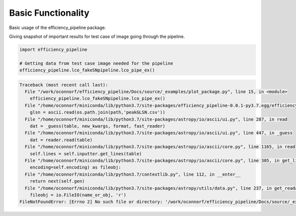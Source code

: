 .. only:: html

    .. note::
        :class: sphx-glr-download-link-note

        Click :ref:`here <sphx_glr_download_examples_plot_package.py>`     to download the full example code
    .. rst-class:: sphx-glr-example-title

    .. _sphx_glr_examples_plot_package.py:


===================
Basic Functionality
===================

Basic usage of the efficiency_pipeline package.

Giving snapshot of important results for test case of image going through the pipeline.  


.. code-block:: default

   
    import efficiency_pipeline

    # Getting data from test case image needed for the pipeline
    efficiency_pipeline.lco_fakeSNpipeline.lco_pipe_ex()




.. rst-class:: sphx-glr-script-out


.. code-block:: pytb

    Traceback (most recent call last):
      File "/work/oconnorf/efficiency_pipeline/Docs/source/_examples/plot_package.py", line 15, in <module>
        efficiency_pipeline.lco_fakeSNpipeline.lco_pipe_ex()
      File "/home/oconnorf/miniconda/lib/python3.7/site-packages/efficiency_pipeline-0.0.1-py3.7.egg/efficiency_pipeline/lco_fakeSNpipeline.py", line 819, in lco_pipe_ex
        glsn = ascii.read(os.path.join(path,'peakGLSN.csv'))
      File "/home/oconnorf/miniconda/lib/python3.7/site-packages/astropy/io/ascii/ui.py", line 287, in read
        dat = _guess(table, new_kwargs, format, fast_reader)
      File "/home/oconnorf/miniconda/lib/python3.7/site-packages/astropy/io/ascii/ui.py", line 447, in _guess
        dat = reader.read(table)
      File "/home/oconnorf/miniconda/lib/python3.7/site-packages/astropy/io/ascii/core.py", line 1165, in read
        self.lines = self.inputter.get_lines(table)
      File "/home/oconnorf/miniconda/lib/python3.7/site-packages/astropy/io/ascii/core.py", line 305, in get_lines
        encoding=self.encoding) as fileobj:
      File "/home/oconnorf/miniconda/lib/python3.7/contextlib.py", line 112, in __enter__
        return next(self.gen)
      File "/home/oconnorf/miniconda/lib/python3.7/site-packages/astropy/utils/data.py", line 237, in get_readable_fileobj
        fileobj = io.FileIO(name_or_obj, 'r')
    FileNotFoundError: [Errno 2] No such file or directory: '/work/oconnorf/efficiency_pipeline/Docs/source/_examples/lco_pipe_example/sdssj2309-0039/peakGLSN.csv'





.. rst-class:: sphx-glr-timing

   **Total running time of the script:** ( 0 minutes  1.382 seconds)


.. _sphx_glr_download_examples_plot_package.py:


.. only :: html

 .. container:: sphx-glr-footer
    :class: sphx-glr-footer-example



  .. container:: sphx-glr-download sphx-glr-download-python

     :download:`Download Python source code: plot_package.py <plot_package.py>`



  .. container:: sphx-glr-download sphx-glr-download-jupyter

     :download:`Download Jupyter notebook: plot_package.ipynb <plot_package.ipynb>`


.. only:: html

 .. rst-class:: sphx-glr-signature

    `Gallery generated by Sphinx-Gallery <https://sphinx-gallery.github.io>`_
